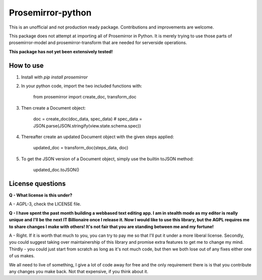=====
Prosemirror-python
=====

This is an unofficial and not production ready package. Contributions and improvements are welcome.

This package does not attempt at importing all of Prosemirror in Python. It is merely trying to use those parts of
prosemirror-model and prosemirror-transform that are needed for serverside operations.


**This package has not yet been extensively tested!**

How to use
-----------

1. Install with `pip install prosemirror`

2. In your python code, import the two included functions with:


    from prosemirror import create_doc, transform_doc

3. Then create a Document object:

    doc = create_doc(doc_data, spec_data) # spec_data = JSON.parse(JSON.stringify(view.state.schema.spec))


4. Thereafter create an updated Document object with the given steps applied:

    updated_doc = transform_doc(steps_data, doc)

5. To get the JSON version of a Document object, simply use the builtin toJSON method:

    updated_doc.toJSON()


License questions
-----------

**Q - What license is this under?**

A - AGPL-3, check the LICENSE file.


**Q - I have spent the past month building a webbased text editing app. I am in stealth
mode as my editor is really unique and I'll be the next IT Billionaire once I
release it. Now I would like to use this library, but the AGPL requires me to share
changes I make with others! It's not fair that you are standing between me and my fortune!**

A - Right. If it is worth that much to you, you can try to pay me so that I'll put it under
a more liberal license. Secondly, you could suggest taking over maintainership of this
library and promise extra features to get me to change my mind. Thirdly - you could just
start from scratch as long as it's not much code, but then we both lose out of any fixes
either one of us makes.

We all need to live of something, I give a lot of code away for free
and the only requirement there is is that you contribute any changes you make back. Not
that expensive, if you think about it.
